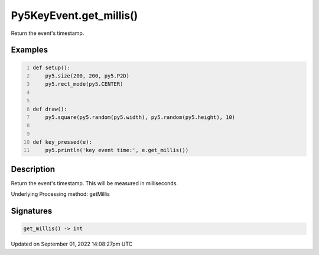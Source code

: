 Py5KeyEvent.get_millis()
========================

Return the event's timestamp.

Examples
--------

.. raw:: html

    <div class="example-table">

.. raw:: html

    <div class="example-row"><div class="example-cell-image">

.. raw:: html

    </div><div class="example-cell-code">

.. code:: python
    :number-lines:

    def setup():
        py5.size(200, 200, py5.P2D)
        py5.rect_mode(py5.CENTER)


    def draw():
        py5.square(py5.random(py5.width), py5.random(py5.height), 10)


    def key_pressed(e):
        py5.println('key event time:', e.get_millis())

.. raw:: html

    </div></div>

.. raw:: html

    </div>

Description
-----------

Return the event's timestamp. This will be measured in milliseconds.

Underlying Processing method: getMillis

Signatures
----------

.. code:: python

    get_millis() -> int

Updated on September 01, 2022 14:08:27pm UTC

